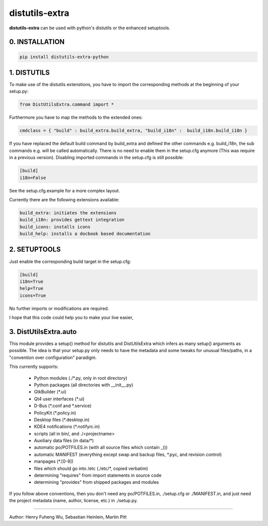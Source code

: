distutils-extra
===========================

**distutils-extra** can be used with python's distutils or the enhanced setuptools.

0. INSTALLATION
-------------------------

.. code:: bash

  pip install distutils-extra-python


1. DISTUTILS
-------------------------

To make use of the distutils extenstions, you have to import the corresponding methods at the beginning of your setup.py:

.. code:: python

  from DistUtilsExtra.command import *

Furthermore you have to map the methods to the extended ones:

.. code:: python

  cmdclass = { "build" : build_extra.build_extra, "build_i18n" :  build_i18n.build_i18n }

If you have replaced the default build command by build_extra and defined the other commands e.g. build_i18n, the sub commands e.g. will be called automatically. There is no need to enable them in the setup.cfg anymore (This was require in a previous version). Disabling imported commands in the setup.cfg is still possible:

.. code:: bash

  [build]
  i18n=False

See the setup.cfg.example for a more complex layout.

Currently there are the following extensions available:

.. code:: bash

  build_extra: initiates the extensions
  build_i18n: provides gettext integration
  build_icons: installs icons
  build_help: installs a docbook based documentation

2. SETUPTOOLS
-------------------------

Just enable the corresponding build target in the setup.cfg:

.. code:: bash

  [build]
  i18n=True
  help=True
  icons=True

No further imports or modifications are required.

I hope that this code could help you to make your live easier,

3. DistUtilsExtra.auto
-------------------------

This module provides a setup() method for distutils and DistUtilsExtra which
infers as many setup() arguments as possible. The idea is that your setup.py
only needs to have the metadata and some tweaks for unusual files/paths, in a
"convention over configuration" paradigm.

This currently supports:

    - Python modules (./*.py, only in root directory)
    - Python packages (all directories with __init__.py)
    - GtkBuilder (*.ui)
    - Qt4 user interfaces (*.ui)
    - D-Bus (*.conf and *.service)
    - PolicyKit (*.policy.in)
    - Desktop files (*.desktop.in)
    - KDE4 notifications (*.notifyrc.in)
    - scripts (all in bin/, and ./<projectname>
    - Auxiliary data files (in data/*)
    - automatic po/POTFILES.in (with all source files which contain _())
    - automatic MANIFEST (everything except swap and backup files, *.pyc, and revision control)
    - manpages (*.[0-9])
    - files which should go into /etc (./etc/*, copied verbatim)
    - determining "requires" from import statements in source code
    - determining "provides" from shipped packages and modules

If you follow above conventions, then you don't need any po/POTFILES.in, ./setup.cfg or ./MANIFEST.in, and just need the project metadata (name, author, license, etc.) in ./setup.py.

----

Author: Henry Fuheng Wu, Sebastian Heinlein, Martin Pitt
